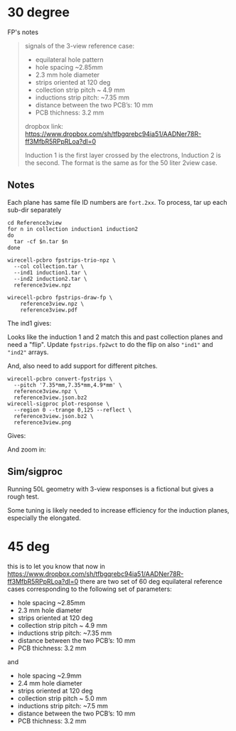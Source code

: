 * 30 degree

FP's notes

#+begin_quote

signals of the 3-view reference case:

- equilateral hole pattern
- hole spacing ~2.85mm
- 2.3 mm hole diameter
- strips oriented at 120 deg
- collection strip pitch ~ 4.9 mm
- inductions strip pitch: ~7.35 mm
- distance between the two PCB’s: 10 mm
- PCB thichness: 3.2 mm

dropbox link:
https://www.dropbox.com/sh/tfbgqrebc94ia51/AADNer78R-ff3MfbR5RPpRLoa?dl=0

Induction 1 is the first layer crossed by the electrons, Induction 2 is the second.
The format is the same as for the 50 liter 2view case.

#+end_quote

[[file:layout.png]]

** Notes

Each plane has same file ID numbers are ~fort.2xx~.  To process, tar up
each sub-dir separately 

#+begin_example
cd Reference3view
for n in collection induction1 induction2
do
  tar -cf $n.tar $n
done

wirecell-pcbro fpstrips-trio-npz \
  --col collection.tar \
  --ind1 induction1.tar \
  --ind2 induction2.tar \
  reference3view.npz

wirecell-pcbro fpstrips-draw-fp \
    reference3view.npz \
    reference3view.pdf
#+end_example

The ind1 gives:

[[file:initial-look-ind1.png]]

Looks like the induction 1 and 2 match this and past collection planes
and need a "flip".  Update ~fpstrips.fp2wct~ to do the flip on also
~"ind1"~ and ~"ind2"~ arrays.

And, also need to add support for different pitches.

#+begin_example
wirecell-pcbro convert-fpstrips \
  --pitch '7.35*mm,7.35*mm,4.9*mm' \
  reference3view.npz \
  reference3view.json.bz2
wirecell-sigproc plot-response \
  --region 0 --trange 0,125 --reflect \
  reference3view.json.bz2 \
  reference3view.png
#+end_example

Gives:

#+ATTR_ORG: :width 600
[[file:reference3view.png]]

And zoom in:

#+ATTR_ORG: :width 600
[[file:reference3view-zoom.png]]



** Sim/sigproc

Running 50L geometry with 3-view responses is a fictional but gives a
rough test.

#+ATTR_ORG: :width 600
[[file:50l-sim-reference3views.png]]


#+ATTR_ORG: :width 600
[[file:50l-ssp-reference3views.png]]


Some tuning is likely needed to increase efficiency for the induction
planes, especially the elongated.
 
* 45 deg

this is to let you know that now in https://www.dropbox.com/sh/tfbgqrebc94ia51/AADNer78R-ff3MfbR5RPpRLoa?dl=0
there are two set of 60 deg equilateral reference cases corresponding to the following set of parameters:

    - hole spacing ~2.85mm
    - 2.3 mm hole diameter
    - strips oriented at 120 deg
    - collection strip pitch ~ 4.9 mm
    - inductions strip pitch: ~7.35 mm
    - distance between the two PCB’s: 10 mm 
    - PCB thichness: 3.2 mm

and 

    - hole spacing ~2.9mm
    - 2.4 mm hole diameter
    - strips oriented at 120 deg
    - collection strip pitch ~ 5.0 mm
    - inductions strip pitch: ~7.5 mm
    - distance between the two PCB’s: 10 mm 
    - PCB thichness: 3.2 mm

